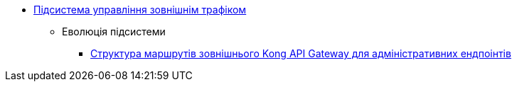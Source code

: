 ***** xref:arch:architecture/registry/administrative/ext-api-management/overview.adoc[Підсистема управління зовнішнім трафіком]
****** Еволюція підсистеми
******* xref:arch:architecture/registry/administrative/ext-api-management/registry-admin-routes.yaml.adoc[Структура маршрутів зовнішнього Kong API Gateway для адміністративних ендпоінтів]